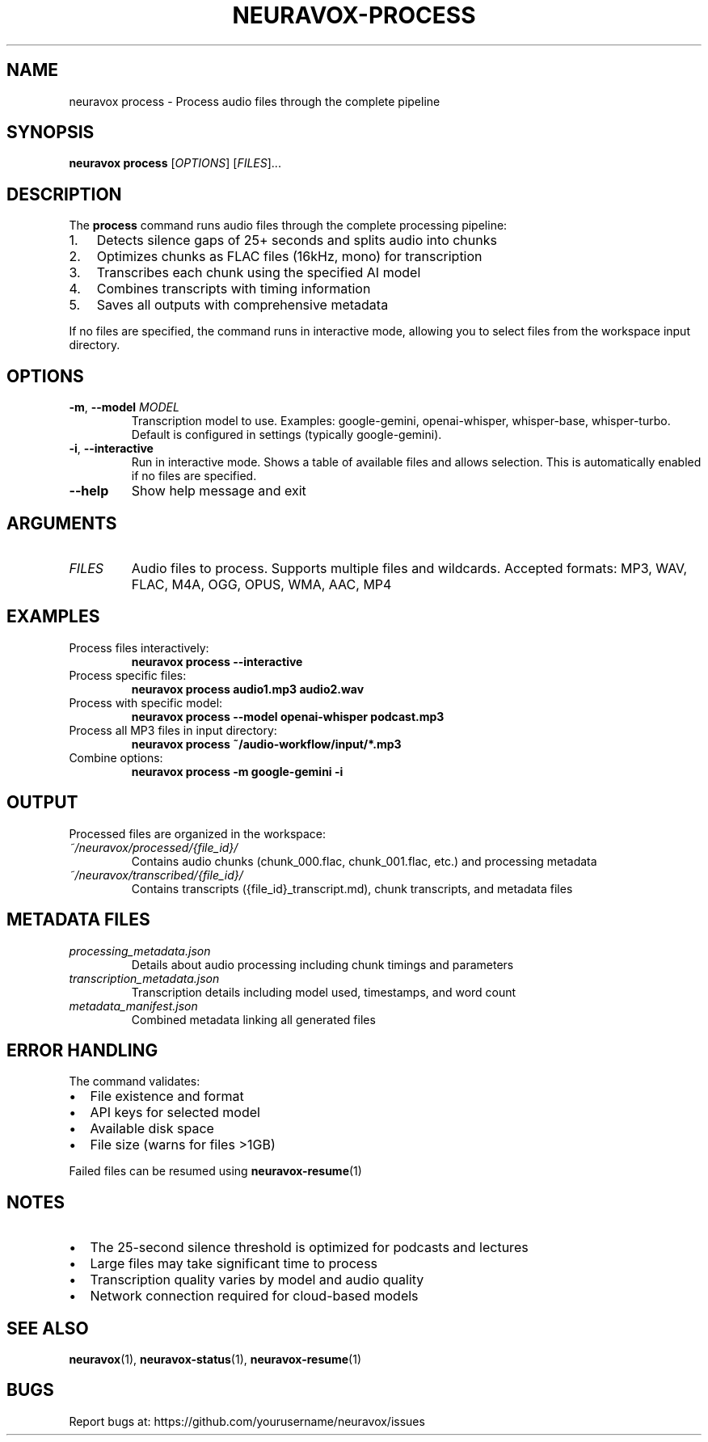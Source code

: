 .TH NEURAVOX-PROCESS 1 "January 2025" "Version 1.0.0" "Neuravox"
.SH NAME
neuravox process \- Process audio files through the complete pipeline
.SH SYNOPSIS
.B neuravox process
[\fIOPTIONS\fR] [\fIFILES\fR]...
.SH DESCRIPTION
The
.B process
command runs audio files through the complete processing pipeline:
.IP 1. 3
Detects silence gaps of 25+ seconds and splits audio into chunks
.IP 2. 3
Optimizes chunks as FLAC files (16kHz, mono) for transcription
.IP 3. 3
Transcribes each chunk using the specified AI model
.IP 4. 3
Combines transcripts with timing information
.IP 5. 3
Saves all outputs with comprehensive metadata
.PP
If no files are specified, the command runs in interactive mode, allowing you to select
files from the workspace input directory.
.SH OPTIONS
.TP
.BR \-m ", " \-\-model " " \fIMODEL\fR
Transcription model to use. Examples: google-gemini, openai-whisper, whisper-base, whisper-turbo.
Default is configured in settings (typically google-gemini).
.TP
.BR \-i ", " \-\-interactive
Run in interactive mode. Shows a table of available files and allows selection.
This is automatically enabled if no files are specified.
.TP
.BR \-\-help
Show help message and exit
.SH ARGUMENTS
.TP
.I FILES
Audio files to process. Supports multiple files and wildcards.
Accepted formats: MP3, WAV, FLAC, M4A, OGG, OPUS, WMA, AAC, MP4
.SH EXAMPLES
.TP
Process files interactively:
.B neuravox process --interactive
.TP
Process specific files:
.B neuravox process audio1.mp3 audio2.wav
.TP
Process with specific model:
.B neuravox process --model openai-whisper podcast.mp3
.TP
Process all MP3 files in input directory:
.B neuravox process ~/audio-workflow/input/*.mp3
.TP
Combine options:
.B neuravox process -m google-gemini -i
.SH OUTPUT
Processed files are organized in the workspace:
.TP
.I ~/neuravox/processed/{file_id}/
Contains audio chunks (chunk_000.flac, chunk_001.flac, etc.) and processing metadata
.TP
.I ~/neuravox/transcribed/{file_id}/
Contains transcripts ({file_id}_transcript.md), chunk transcripts, and metadata files
.SH METADATA FILES
.TP
.I processing_metadata.json
Details about audio processing including chunk timings and parameters
.TP
.I transcription_metadata.json
Transcription details including model used, timestamps, and word count
.TP
.I metadata_manifest.json
Combined metadata linking all generated files
.SH ERROR HANDLING
The command validates:
.IP \(bu 2
File existence and format
.IP \(bu 2
API keys for selected model
.IP \(bu 2
Available disk space
.IP \(bu 2
File size (warns for files >1GB)
.PP
Failed files can be resumed using
.BR neuravox-resume (1)
.SH NOTES
.IP \(bu 2
The 25-second silence threshold is optimized for podcasts and lectures
.IP \(bu 2
Large files may take significant time to process
.IP \(bu 2
Transcription quality varies by model and audio quality
.IP \(bu 2
Network connection required for cloud-based models
.SH SEE ALSO
.BR neuravox (1),
.BR neuravox-status (1),
.BR neuravox-resume (1)
.SH BUGS
Report bugs at: https://github.com/yourusername/neuravox/issues